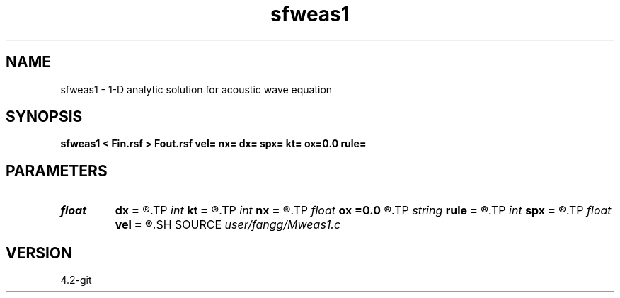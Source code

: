 .TH sfweas1 1  "APRIL 2023" Madagascar "Madagascar Manuals"
.SH NAME
sfweas1 \- 1-D analytic solution for acoustic wave equation 
.SH SYNOPSIS
.B sfweas1 < Fin.rsf > Fout.rsf vel= nx= dx= spx= kt= ox=0.0 rule=
.SH PARAMETERS
.PD 0
.TP
.I float  
.B dx
.B =
.R  
.TP
.I int    
.B kt
.B =
.R  	selected time
.TP
.I int    
.B nx
.B =
.R  
.TP
.I float  
.B ox
.B =0.0
.R  
.TP
.I string 
.B rule
.B =
.R  	t, s : quadrature rules
.TP
.I int    
.B spx
.B =
.R  	source point in x
.TP
.I float  
.B vel
.B =
.R  
.SH SOURCE
.I user/fangg/Mweas1.c
.SH VERSION
4.2-git

